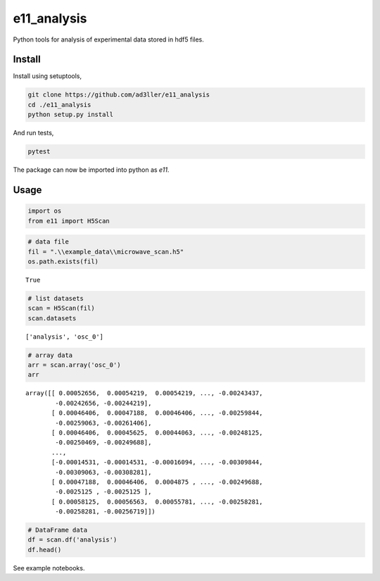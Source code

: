 e11_analysis
============

Python tools for analysis of experimental data stored in hdf5 files.

Install
-------

Install using setuptools,

.. code-block:: bash

   git clone https://github.com/ad3ller/e11_analysis
   cd ./e11_analysis
   python setup.py install

And run tests,

.. code-block:: bash

   pytest

The package can now be imported into python as *e11*.  


Usage
-----

.. code:: ipython3

    import os
    from e11 import H5Scan

.. code:: ipython3

    # data file
    fil = ".\\example_data\\microwave_scan.h5"
    os.path.exists(fil)




.. parsed-literal::

    True



.. code:: ipython3

    # list datasets
    scan = H5Scan(fil)
    scan.datasets




.. parsed-literal::

    ['analysis', 'osc_0']



.. code:: ipython3

    # array data
    arr = scan.array('osc_0')
    arr




.. parsed-literal::

    array([[ 0.00052656,  0.00054219,  0.00054219, ..., -0.00243437,
            -0.00242656, -0.00244219],
           [ 0.00046406,  0.00047188,  0.00046406, ..., -0.00259844,
            -0.00259063, -0.00261406],
           [ 0.00046406,  0.00045625,  0.00044063, ..., -0.00248125,
            -0.00250469, -0.00249688],
           ..., 
           [-0.00014531, -0.00014531, -0.00016094, ..., -0.00309844,
            -0.00309063, -0.00308281],
           [ 0.00047188,  0.00046406,  0.0004875 , ..., -0.00249688,
            -0.0025125 , -0.0025125 ],
           [ 0.00058125,  0.00056563,  0.00055781, ..., -0.00258281,
            -0.00258281, -0.00256719]])



.. code:: ipython3

    # DataFrame data
    df = scan.df('analysis')
    df.head()




.. raw:: html

    <div>
    <table border="1" class="dataframe">
      <thead>
        <tr style="text-align: right;">
          <th></th>
          <th>var</th>
          <th>w0</th>
          <th>w1</th>
          <th>a0</th>
          <th>a1</th>
          <th>a2</th>
          <th>f</th>
        </tr>
        <tr>
          <th>measurement</th>
          <th></th>
          <th></th>
          <th></th>
          <th></th>
          <th></th>
          <th></th>
          <th></th>
        </tr>
      </thead>
      <tbody>
        <tr>
          <th>0</th>
          <td>32.0500</td>
          <td>777.950119</td>
          <td>786.992730</td>
          <td>0.000499</td>
          <td>-0.005882</td>
          <td>-1.118270</td>
          <td>-0.006381</td>
        </tr>
        <tr>
          <th>1</th>
          <td>32.0505</td>
          <td>777.950119</td>
          <td>786.992729</td>
          <td>0.000458</td>
          <td>-0.006048</td>
          <td>-1.122989</td>
          <td>-0.006506</td>
        </tr>
        <tr>
          <th>2</th>
          <td>32.0510</td>
          <td>777.950120</td>
          <td>786.992729</td>
          <td>0.000443</td>
          <td>-0.005974</td>
          <td>-1.138911</td>
          <td>-0.006417</td>
        </tr>
        <tr>
          <th>3</th>
          <td>32.0515</td>
          <td>777.950119</td>
          <td>786.992729</td>
          <td>0.000860</td>
          <td>-0.005568</td>
          <td>-0.995466</td>
          <td>-0.006428</td>
        </tr>
        <tr>
          <th>4</th>
          <td>32.0520</td>
          <td>777.950119</td>
          <td>786.992729</td>
          <td>0.000522</td>
          <td>-0.005977</td>
          <td>-1.095825</td>
          <td>-0.006499</td>
        </tr>
      </tbody>
    </table>
    </div>

See example notebooks.
